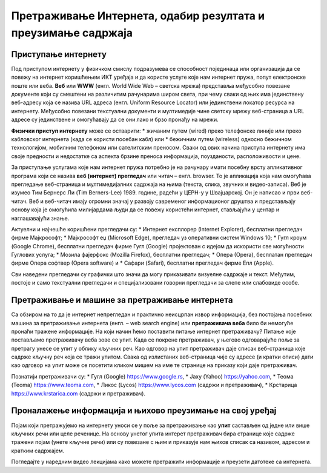 Претраживање Интернета, одабир резултата и преузимање садржаја
==============================================================

.. infonote::

 У овој лекцији ћемо говорити о:
    •	приступу интернету;
    •	самосталном претраживању интернета и проналажењу информација у дигиталном окружењу;
    •	преузимању датотека са интернета на свој уређај;
    • критичком приступу информацијама на интернету.

Приступање интернету
---------------------

Под приступом интернету у физичком смислу подразумева се способност појединаца или организација да се повежу на интернет коришћењем ИКТ уређаја и да користе услуге које нам интернет пружа, попут електронске поште или веба. 
**Веб** или **WWW** (енгл. World Wide Web – светска мрежа) представља међусобно повезане документе који су смештени на различитим рачунарима широм света, при чему сваки од њих има јединствену веб-адресу која се назива URL адреса (енгл. Uniform Resource Locator) или јединствени локатор ресурса на интернету.
Међусобно повезани текстуални документи и мултимедије чине светску мрежу веб-страница а URL адресе су јединствене и омогућавају да се они лако и брзо пронађу на мрежи. 

**Физички приступ интернету** може се остварити:
* жичаним путем (wired) преко телефонске линије или преко кабловског интернета (када се користи посебан кабл) или 
* бежичним путем (wireless) односно бежичном технологијом, мобилним телефоном или сателитским преносом.
Сваки од ових начина приступа интернету има своје предности и недостатке са аспекта брзине преноса информација, поузданости, расположивости и цене.

За приступање услугама које нам интернет пружа потребно је на рачунару имати посебну врсту апликативног програма који се назива **веб (интернет) прегледач** или читач – енгл. browser. То је апликација која нам омогућава прегледање веб-страница и мултимедијалних садржаја на њима (текста, слика, звучних и видео-записа).
Веб је изумео Тим Бернерс Ли (Tim Berners-Lee) 1989. године, радећи у ЦЕРН-у у Швајцарској. Он је написао и први веб-читач. Веб и веб-читач имају огромни значај у развоју савременог информационог друштва и представљају основу која је омогућила милијардама људи да се повежу користећи интернет, стављајући у центар и наглашавајући знање.

Актуелни и најчешће коришћени прегледачи су:
* Интернет експлорер (Internet Explorer), бесплатни прегледач фирме Мајкрософт;
* Мајкрософт еџ (Microsoft Edge), прегледач уз оперативни систем Windows 10;
* Гугл кроум (Google Chrome), бесплатни прегледач фирме Гугл (Google) пројектован с идејом да искористи све могућности Гуглових услуга;
* Мозила фајерфокс (Mozilla Firefox), бесплатни прегледач; 
* Опера (Оpera), бесплатан прегледач фирме Опера софтвер (Оpera software) и 
* Сафари (Safari), бесплатни прегледач фирме Епл (Apple).

Сви наведени прегледачи су графички што значи да могу приказивати визуелне садржаје и текст. Међутим, постоје и само текстуални прегледачи и специјализовани говорни прегледачи за слепе или слабовиде особе.

.. image:: ../../_images/browser.png
   :width: 250px   
   :align: right 

.. image:: ../../_images/google-chrome.png
   :width: 250px   
   :align: center 

Претраживање и машине за претраживање интернета
-----------------------------------------------

Са обзиром на то да је интернет непрегледан и практично неисцрпан извор информација, без постојања посебних машина за претраживање интернета (енгл. – web search engine) или **претраживача веба** било би немогуће пронаћи тражене информације. 
На који начин ћемо поставити питање интернет претраживачу? Питање које постављамо претраживачу веба зове се упит. Када се покрене претраживач, у његово одговарајуће поље за претрагу унесе се упит у облику кључних реч. Као одговор на упит претраживач даје списак веб-страница које садрже кључну реч која се тражи упитом. 
Свака од излистаних веб-страница чије су адресе (и кратки описи) дати као одговор на упит може се посетити кликом мишем на име те странице на приказу који даје претраживач.

Познатији претраживачи су:
* Гугл (Google) https://www.google.rs,
* Јаху (Yahoo) https://yahoo.com,
* Теома (Teoma) https://www.teoma.com,
* Ликос (Lycos) https://www.lycos.com (садржи и претраживач),
* Крстарица https://www.krstarica.com (садржи и претраживач).


Проналажење информација и њихово преузимање на свој уређај
----------------------------------------------------------

Појам који претражујемо на интернету уноси се у поље за претраживање као **упит** састављен од једне или више кључних речи или целе реченице. 
На основу унетог упита интерет претраживач бира странице које садрже тражени појам (унете кључне речи) или су повезане с њим и приказује нам њихов списак са називом, адресом и кратким садржајем.

Погледајте у наредним видео лекцијама како можете претражити информације и преузети датотеке са интернета.